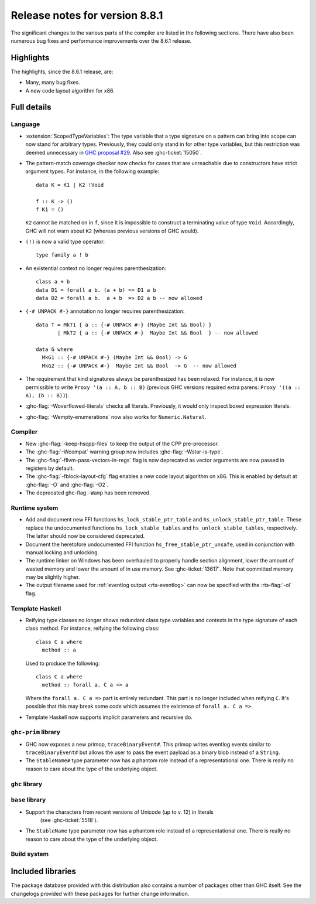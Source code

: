 .. _release-8-8-1:

Release notes for version 8.8.1
===============================

The significant changes to the various parts of the compiler are listed in the
following sections. There have also been numerous bug fixes and performance
improvements over the 8.6.1 release.


Highlights
----------

The highlights, since the 8.6.1 release, are:

- Many, many bug fixes.
- A new code layout algorithm for x86.


Full details
------------

Language
~~~~~~~~

- :extension:`ScopedTypeVariables`: The type variable that a type signature on
  a pattern can bring into scope can now stand for arbitrary types. Previously,
  they could only stand in for other type variables, but this restriction was deemed
  unnecessary in `GHC proposal #29 <https://github.com/ghc-proposals/ghc-proposals/blob/master/proposals/0029-scoped-type-variables-types.rst>`__. Also see :ghc-ticket:`15050`.

- The pattern-match coverage checker now checks for cases that are unreachable
  due to constructors have strict argument types. For instance, in the
  following example: ::

    data K = K1 | K2 !Void

    f :: K -> ()
    f K1 = ()

  ``K2`` cannot be matched on in ``f``, since it is impossible to construct a
  terminating value of type ``Void``. Accordingly, GHC will not warn about
  ``K2`` (whereas previous versions of GHC would).

- ``(!)`` is now a valid type operator: ::

      type family a ! b

- An existential context no longer requires parenthesization: ::

    class a + b
    data D1 = forall a b. (a + b) => D1 a b
    data D2 = forall a b.  a + b  => D2 a b -- now allowed

- ``{-# UNPACK #-}`` annotation no longer requires parenthesization: ::

    data T = MkT1 { a :: {-# UNPACK #-} (Maybe Int && Bool) }
           | MkT2 { a :: {-# UNPACK #-}  Maybe Int && Bool  } -- now allowed

    data G where
      MkG1 :: {-# UNPACK #-} (Maybe Int && Bool) -> G
      MkG2 :: {-# UNPACK #-}  Maybe Int && Bool  -> G  -- now allowed

- The requirement that kind signatures always be parenthesized has been relaxed.
  For instance, it is now permissible to write ``Proxy '(a :: A, b :: B)``
  (previous GHC versions required extra parens: ``Proxy '((a :: A), (b :: B))``).

- :ghc-flag:`-Woverflowed-literals` checks all literals. Previously, it would
  only inspect boxed expression literals.

- :ghc-flag:`-Wempty-enumerations` now also works for ``Numeric.Natural``.

Compiler
~~~~~~~~

- New :ghc-flag:`-keep-hscpp-files` to keep the output of the CPP pre-processor.

- The :ghc-flag:`-Wcompat` warning group now includes :ghc-flag:`-Wstar-is-type`.

- The :ghc-flag:`-fllvm-pass-vectors-in-regs` flag is now deprecated as vector
  arguments are now passed in registers by default.

- The :ghc-flag:`-fblock-layout-cfg` flag enables a new code layout algorithm on x86.
  This is enabled by default at  :ghc-flag:`-O` and :ghc-flag:`-O2`.

- The deprecated ghc-flag ``-Wamp`` has been removed.

Runtime system
~~~~~~~~~~~~~~

- Add and document new FFI functions ``hs_lock_stable_ptr_table``
  and ``hs_unlock_stable_ptr_table``. These replace the undocumented
  functions ``hs_lock_stable_tables`` and ``hs_unlock_stable_tables``,
  respectively. The latter should now be considered deprecated.

- Document the heretofore undocumented FFI function
  ``hs_free_stable_ptr_unsafe``, used in conjunction with manual
  locking and unlocking.

- The runtime linker on Windows has been overhauled to properly handle section
  alignment, lower the amount of wasted memory and lower the amount of in use memory.
  See :ghc-ticket:`13617`. Note that committed memory may be slightly higher.

- The output filename used for :ref:`eventlog output <rts-eventlog>` can now be
  specified with the :rts-flag:`-ol` flag.

Template Haskell
~~~~~~~~~~~~~~~~

- Reifying type classes no longer shows redundant class type variables and
  contexts in the type signature of each class method. For instance,
  reifying the following class: ::

    class C a where
      method :: a

  Used to produce the following: ::

    class C a where
      method :: forall a. C a => a

  Where the ``forall a. C a =>`` part is entirely redundant. This part is no
  longer included when reifying ``C``. It's possible that this may break some
  code which assumes the existence of ``forall a. C a =>``.

- Template Haskell now supports implicit parameters and recursive do.

``ghc-prim`` library
~~~~~~~~~~~~~~~~~~~~

- GHC now exposes a new primop, ``traceBinaryEvent#``. This primop writes
  eventlog events similar to ``traceBinaryEvent#`` but allows the user to pass
  the event payload as a binary blob instead of a ``String``.

- The ``StableName#`` type parameter now has a phantom role instead of
  a representational one. There is really no reason to care about the
  type of the underlying object.

``ghc`` library
~~~~~~~~~~~~~~~


``base`` library
~~~~~~~~~~~~~~~~

- Support the characters from recent versions of Unicode (up to v. 12) in literals
    (see :ghc-ticket:`5518`).

- The ``StableName`` type parameter now has a phantom role instead of
  a representational one. There is really no reason to care about the
  type of the underlying object.

Build system
~~~~~~~~~~~~


Included libraries
------------------

The package database provided with this distribution also contains a number of
packages other than GHC itself. See the changelogs provided with these packages
for further change information.

.. ghc-package-list::

    libraries/array/array.cabal:             Dependency of ``ghc`` library
    libraries/base/base.cabal:               Core library
    libraries/binary/binary.cabal:           Dependency of ``ghc`` library
    libraries/bytestring/bytestring.cabal:   Dependency of ``ghc`` library
    libraries/Cabal/Cabal/Cabal.cabal:       Dependency of ``ghc-pkg`` utility
    libraries/containers/containers.cabal:   Dependency of ``ghc`` library
    libraries/deepseq/deepseq.cabal:         Dependency of ``ghc`` library
    libraries/directory/directory.cabal:     Dependency of ``ghc`` library
    libraries/filepath/filepath.cabal:       Dependency of ``ghc`` library
    compiler/ghc.cabal:                      The compiler itself
    libraries/ghci/ghci.cabal:               The REPL interface
    libraries/ghc-boot/ghc-boot.cabal:       Internal compiler library
    libraries/ghc-boot-th/ghc-boot-th.cabal: Internal compiler library
    libraries/ghc-compact/ghc-compact.cabal: Core library
    libraries/ghc-heap/ghc-heap.cabal:       GHC heap-walking library
    libraries/ghc-prim/ghc-prim.cabal:       Core library
    libraries/haskeline/haskeline.cabal:     Dependency of ``ghci`` executable
    libraries/hpc/hpc.cabal:                 Dependency of ``hpc`` executable
    libraries/integer-gmp/integer-gmp.cabal: Core library
    libraries/libiserv/libiserv.cabal:       Internal compiler library
    libraries/mtl/mtl.cabal:                 Dependency of ``Cabal`` library
    libraries/parsec/parsec.cabal:           Dependency of ``Cabal`` library
    libraries/process/process.cabal:         Dependency of ``ghc`` library
    libraries/stm/stm.cabal:                 Dependency of ``haskeline`` library
    libraries/template-haskell/template-haskell.cabal:     Core library
    libraries/terminfo/terminfo.cabal:       Dependency of ``haskeline`` library
    libraries/text/text.cabal:               Dependency of ``Cabal`` library
    libraries/time/time.cabal:               Dependency of ``ghc`` library
    libraries/transformers/transformers.cabal: Dependency of ``ghc`` library
    libraries/unix/unix.cabal:               Dependency of ``ghc`` library
    libraries/Win32/Win32.cabal:             Dependency of ``ghc`` library
    libraries/xhtml/xhtml.cabal:             Dependency of ``haddock`` executable
